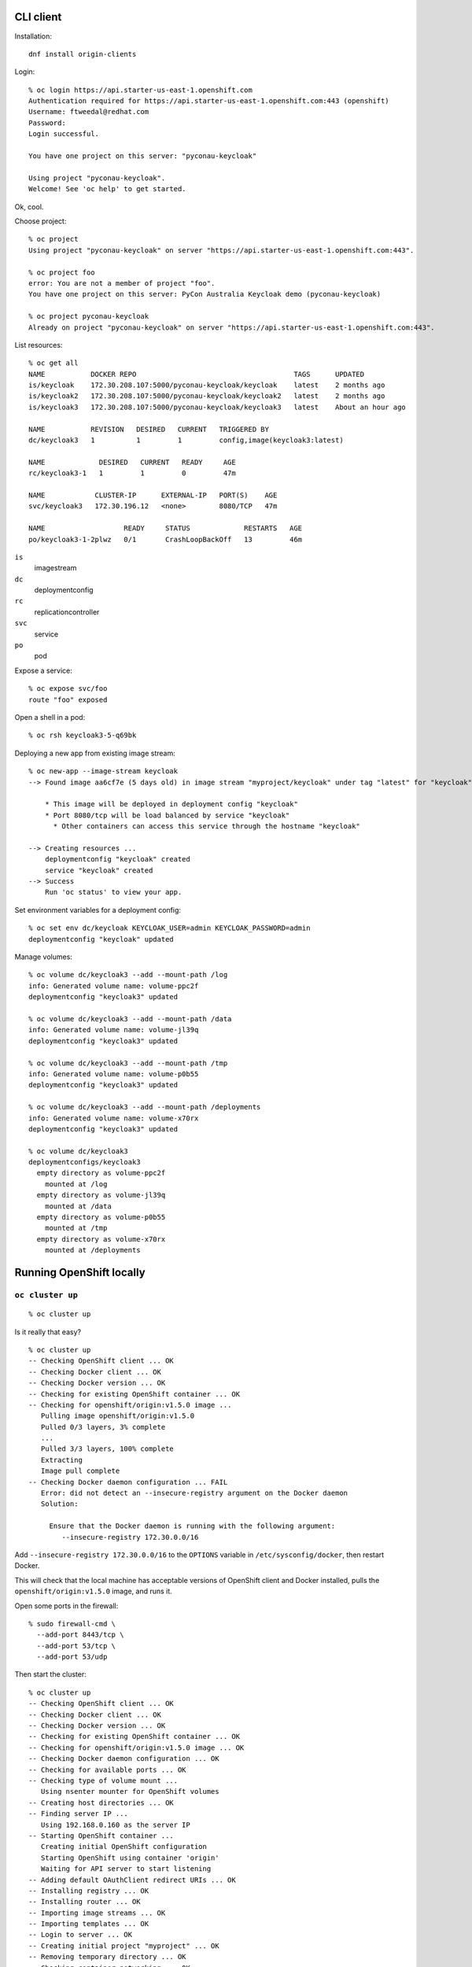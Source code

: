 CLI client
==========

Installation::

  dnf install origin-clients

Login::

  % oc login https://api.starter-us-east-1.openshift.com
  Authentication required for https://api.starter-us-east-1.openshift.com:443 (openshift)
  Username: ftweedal@redhat.com
  Password:
  Login successful.

  You have one project on this server: "pyconau-keycloak"

  Using project "pyconau-keycloak".
  Welcome! See 'oc help' to get started.

Ok, cool.

Choose project::

  % oc project
  Using project "pyconau-keycloak" on server "https://api.starter-us-east-1.openshift.com:443".

  % oc project foo
  error: You are not a member of project "foo".
  You have one project on this server: PyCon Australia Keycloak demo (pyconau-keycloak)

  % oc project pyconau-keycloak
  Already on project "pyconau-keycloak" on server "https://api.starter-us-east-1.openshift.com:443".


List resources::

  % oc get all
  NAME           DOCKER REPO                                      TAGS      UPDATED
  is/keycloak    172.30.208.107:5000/pyconau-keycloak/keycloak    latest    2 months ago
  is/keycloak2   172.30.208.107:5000/pyconau-keycloak/keycloak2   latest    2 months ago
  is/keycloak3   172.30.208.107:5000/pyconau-keycloak/keycloak3   latest    About an hour ago

  NAME           REVISION   DESIRED   CURRENT   TRIGGERED BY
  dc/keycloak3   1          1         1         config,image(keycloak3:latest)

  NAME             DESIRED   CURRENT   READY     AGE
  rc/keycloak3-1   1         1         0         47m

  NAME            CLUSTER-IP      EXTERNAL-IP   PORT(S)    AGE
  svc/keycloak3   172.30.196.12   <none>        8080/TCP   47m

  NAME                   READY     STATUS             RESTARTS   AGE
  po/keycloak3-1-2plwz   0/1       CrashLoopBackOff   13         46m

``is``
  imagestream
``dc``
  deploymentconfig
``rc``
  replicationcontroller
``svc``
  service
``po``
  pod

Expose a service::

  % oc expose svc/foo
  route "foo" exposed

Open a shell in a pod::

  % oc rsh keycloak3-5-q69bk

Deploying a new app from existing image stream::

  % oc new-app --image-stream keycloak
  --> Found image aa6cf7e (5 days old) in image stream "myproject/keycloak" under tag "latest" for "keycloak"

      * This image will be deployed in deployment config "keycloak"
      * Port 8080/tcp will be load balanced by service "keycloak"
        * Other containers can access this service through the hostname "keycloak"

  --> Creating resources ...
      deploymentconfig "keycloak" created
      service "keycloak" created
  --> Success
      Run 'oc status' to view your app.

Set environment variables for a deployment config::

  % oc set env dc/keycloak KEYCLOAK_USER=admin KEYCLOAK_PASSWORD=admin
  deploymentconfig "keycloak" updated


Manage volumes::

  % oc volume dc/keycloak3 --add --mount-path /log
  info: Generated volume name: volume-ppc2f
  deploymentconfig "keycloak3" updated

  % oc volume dc/keycloak3 --add --mount-path /data
  info: Generated volume name: volume-jl39q
  deploymentconfig "keycloak3" updated

  % oc volume dc/keycloak3 --add --mount-path /tmp
  info: Generated volume name: volume-p0b55
  deploymentconfig "keycloak3" updated

  % oc volume dc/keycloak3 --add --mount-path /deployments
  info: Generated volume name: volume-x70rx
  deploymentconfig "keycloak3" updated

  % oc volume dc/keycloak3
  deploymentconfigs/keycloak3
    empty directory as volume-ppc2f
      mounted at /log
    empty directory as volume-jl39q
      mounted at /data
    empty directory as volume-p0b55
      mounted at /tmp
    empty directory as volume-x70rx
      mounted at /deployments


Running OpenShift locally
=========================

``oc cluster up``
-----------------

::

  % oc cluster up

Is it really that easy?

::

  % oc cluster up
  -- Checking OpenShift client ... OK
  -- Checking Docker client ... OK
  -- Checking Docker version ... OK
  -- Checking for existing OpenShift container ... OK
  -- Checking for openshift/origin:v1.5.0 image ...
     Pulling image openshift/origin:v1.5.0
     Pulled 0/3 layers, 3% complete
     ...
     Pulled 3/3 layers, 100% complete
     Extracting
     Image pull complete
  -- Checking Docker daemon configuration ... FAIL
     Error: did not detect an --insecure-registry argument on the Docker daemon
     Solution:

       Ensure that the Docker daemon is running with the following argument:
          --insecure-registry 172.30.0.0/16

Add ``--insecure-registry 172.30.0.0/16`` to the ``OPTIONS``
variable in ``/etc/sysconfig/docker``, then restart Docker.

This will check that the local machine has acceptable versions of
OpenShift client and Docker installed, pulls the
``openshift/origin:v1.5.0`` image, and runs it.

Open some ports in the firewall::

  % sudo firewall-cmd \
    --add-port 8443/tcp \
    --add-port 53/tcp \
    --add-port 53/udp

Then start the cluster::

  % oc cluster up
  -- Checking OpenShift client ... OK
  -- Checking Docker client ... OK
  -- Checking Docker version ... OK
  -- Checking for existing OpenShift container ... OK
  -- Checking for openshift/origin:v1.5.0 image ... OK
  -- Checking Docker daemon configuration ... OK
  -- Checking for available ports ... OK
  -- Checking type of volume mount ...
     Using nsenter mounter for OpenShift volumes
  -- Creating host directories ... OK
  -- Finding server IP ...
     Using 192.168.0.160 as the server IP
  -- Starting OpenShift container ...
     Creating initial OpenShift configuration
     Starting OpenShift using container 'origin'
     Waiting for API server to start listening
  -- Adding default OAuthClient redirect URIs ... OK
  -- Installing registry ... OK
  -- Installing router ... OK
  -- Importing image streams ... OK
  -- Importing templates ... OK
  -- Login to server ... OK
  -- Creating initial project "myproject" ... OK
  -- Removing temporary directory ... OK
  -- Checking container networking ... OK
  -- Server Information ... 
     OpenShift server started.
     The server is accessible via web console at:
         https://192.168.0.160:8443

     You are logged in as:
         User:     developer
         Password: developer

     To login as administrator:
         oc login -u system:admin

Success!

To access the internal docker registry::

  % oc login -u system:admin
  Logged into "https://192.168.0.160:8443" as "system:admin" using existing credentials.

  You have access to the following projects and can switch between them with 'oc project <projectname>':

      default
      kube-system
    * myproject
      openshift
      openshift-infra

  Using project "myproject".

  % oc get svc docker-registry -n default
  NAME              CLUSTER-IP   EXTERNAL-IP   PORT(S)    AGE
  docker-registry   172.30.1.1   <none>        5000/TCP   6h

Use this IP address in docker commands.

In the end, the ``oc cluster up`` approach messed a bit too much
with the routing tables given the various other VM networks I
have on my machine, so I decided try out *Minishift*.


Minishift
---------

First install `docker-machine`_ and `docker-machine-driver-kvm`_.
(follow the instructions at the preceding links).  Unfortunately
these are not packaged for Fedora.

.. _docker-machine: https://github.com/docker/machine/releases
.. _docker-machine-driver-kvm: https://github.com/dhiltgen/docker-machine-kvm/releases

Download and extract the Minishift release for your OS from
https://github.com/minishift/minishift/releases.

Run ``minishift start``::

  % ./minishift start
  -- Installing default add-ons ... OK
  Starting local OpenShift cluster using 'kvm' hypervisor...
  Downloading ISO 'https://github.com/minishift/minishift-b2d-iso/releases/download/v1.0.2/minishift-b2d.iso'

  ... wait a while ...

It downloads a *boot2docker* VM ISO containing the openshift
cluster, boots the VM, and the console output then resembles the
output of ``oc cluster up`` (I infer that ``oc cluster up`` is
indeed being executed on the VM).

